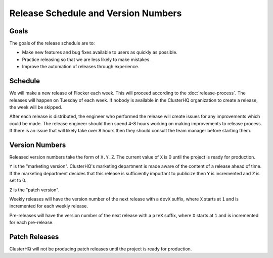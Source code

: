 Release Schedule and Version Numbers
====================================

Goals
-----

The goals of the release schedule are to:

* Make new features and bug fixes available to users as quickly as possible.
* Practice releasing so that we are less likely to make mistakes.
* Improve the automation of releases through experience.

Schedule
--------

We will make a new release of Flocker each week.
This will proceed according to the :doc:`release-process`.
The releases will happen on Tuesday of each week.
If nobody is available in the ClusterHQ organization to create a release, the week will be skipped.

After each release is distributed, the engineer who performed the release will create issues for any improvements which could be made.
The release engineer should then spend 4-8 hours working on making improvements to release process.
If there is an issue that will likely take over 8 hours then they should consult the team manager before starting them.

Version Numbers
---------------

Released version numbers take the form of ``X.Y.Z``.
The current value of ``X`` is 0 until the project is ready for production.

``Y`` is the "marketing version".
ClusterHQ's marketing department is made aware of the content of a release ahead of time.
If the marketing department decides that this release is sufficiently important to publicize then ``Y`` is incremented and ``Z`` is set to 0.

``Z`` is the "patch version".

Weekly releases will have the version number of the next release with a ``devX`` suffix, where ``X`` starts at ``1`` and is incremented for each weekly release.

Pre-releases will have the version number of the next release with a ``preX`` suffix, where ``X`` starts at ``1`` and is incremented for each pre-release.

Patch Releases
--------------

ClusterHQ will not be producing patch releases until the project is ready for production.
